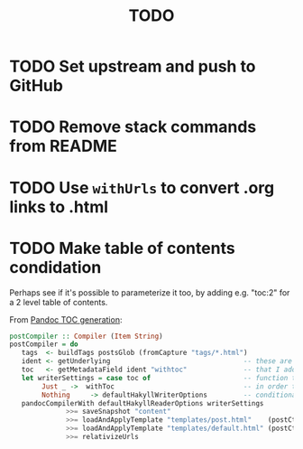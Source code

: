 #+TITLE: TODO

* TODO Set upstream and push to GitHub
* TODO Remove stack commands from README
* TODO Use ~withUrls~ to convert .org links to .html
* TODO Make table of contents condidation

Perhaps see if it's possible to parameterize it too, by adding e.g. "toc:2" for
a 2 level table of contents.

From [[https://argumatronic.com/posts/2018-01-16-pandoc-toc.html#cb3-1][Pandoc TOC generation]]:

#+BEGIN_SRC haskell
postCompiler :: Compiler (Item String)
postCompiler = do
   tags  <- buildTags postsGlob (fromCapture "tags/*.html")
   ident <- getUnderlying                                 -- these are the five lines
   toc   <- getMetadataField ident "withtoc"              -- that I added to this
   let writerSettings = case toc of                       -- function today
        Just _ ->  withToc                                -- in order to make my TOC
        Nothing     -> defaultHakyllWriterOptions         -- conditional
   pandocCompilerWith defaultHakyllReaderOptions writerSettings
              >>= saveSnapshot "content"
              >>= loadAndApplyTemplate "templates/post.html"    (postCtxWithTags tags)
              >>= loadAndApplyTemplate "templates/default.html" (postCtxWithTags tags)
              >>= relativizeUrls
#+END_SRC
